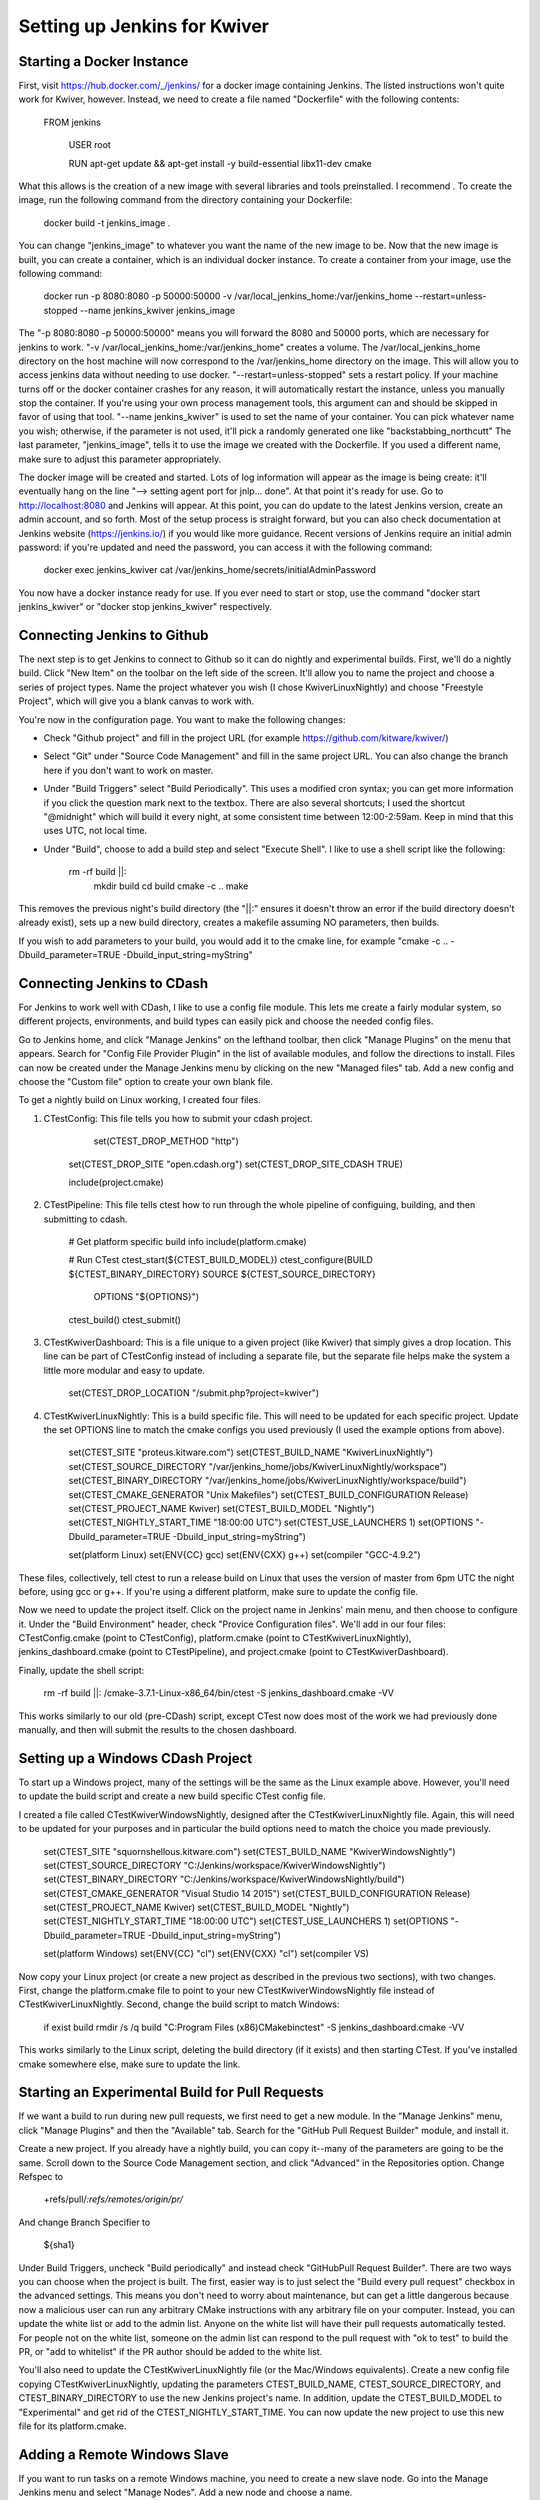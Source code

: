 Setting up Jenkins for Kwiver
=============================

Starting a Docker Instance
--------------------------

First, visit https://hub.docker.com/_/jenkins/ for a docker image containing Jenkins. The listed instructions won't quite work for Kwiver, however. Instead, we need to create a file named "Dockerfile" with the following contents:

    FROM jenkins

	USER root

	RUN apt-get update && apt-get install -y build-essential libx11-dev cmake
	
What this allows is the creation of a new image with several libraries and tools preinstalled. I recommend . To create the image, run the following command from the directory containing your Dockerfile:

    docker build -t jenkins_image .
	
You can change "jenkins_image" to whatever you want the name of the new image to be. Now that the new image is built, you can create a container, which is an individual docker instance. To create a container from your image, use the following command:

    docker run -p 8080:8080 -p 50000:50000 -v /var/local_jenkins_home:/var/jenkins_home --restart=unless-stopped --name jenkins_kwiver jenkins_image
	
The "-p 8080:8080 -p 50000:50000" means you will forward the 8080 and 50000 ports, which are necessary for jenkins to work. "-v /var/local_jenkins_home:/var/jenkins_home" creates a volume. The /var/local_jenkins_home directory on the host machine will now correspond to the /var/jenkins_home directory on the image. This will allow you to access jenkins data without needing to use docker. "--restart=unless-stopped" sets a restart policy. If your machine turns off or the docker container crashes for any reason, it will automatically restart the instance, unless you manually stop the container. If you're using your own process management tools, this argument can and should be skipped in favor of using that tool. "--name jenkins_kwiver" is used to set the name of your container. You can pick whatever name you wish; otherwise, if the parameter is not used, it'll pick a randomly generated one like "backstabbing_northcutt" The last parameter, "jenkins_image", tells it to use the image we created with the Dockerfile. If you used a different name, make sure to adjust this parameter appropriately.

The docker image will be created and started. Lots of log information will appear as the image is being create: it'll eventually hang on the line "--> setting agent port for jnlp... done". At that point it's ready for use. Go to http://localhost:8080 and Jenkins will appear. At this point, you can do update to the latest Jenkins version, create an admin account, and so forth. Most of the setup process is straight forward, but you can also check documentation at Jenkins website (https://jenkins.io/) if you would like more guidance. Recent versions of Jenkins require an initial admin password: if you're updated and need the password, you can access it with the following command:

    docker exec jenkins_kwiver cat /var/jenkins_home/secrets/initialAdminPassword

You now have a docker instance ready for use. If you ever need to start or stop, use the command "docker start jenkins_kwiver" or "docker stop jenkins_kwiver" respectively.

Connecting Jenkins to Github
----------------------------

The next step is to get Jenkins to connect to Github so it can do nightly and experimental builds. First, we'll do a nightly build. Click "New Item" on the toolbar on the left side of the screen. It'll allow you to name the project and choose a series of project types. Name the project whatever you wish (I chose KwiverLinuxNightly) and choose "Freestyle Project", which will give you a blank canvas to work with.

You're now in the configuration page. You want to make the following changes:

- Check "Github project" and fill in the project URL (for example https://github.com/kitware/kwiver/)
- Select "Git" under "Source Code Management" and fill in the same project URL. You can also change the branch here if you don't want to work on master.
- Under "Build Triggers" select "Build Periodically". This uses a modified cron syntax; you can get more information if you click the question mark next to the textbox. There are also several shortcuts; I used the shortcut "@midnight" which will build it every night, at some consistent time between 12:00-2:59am. Keep in mind that this uses UTC, not local time.
- Under "Build", choose to add a build step and select "Execute Shell". I like to use a shell script like the following:

    rm -rf build ||:
	mkdir build
	cd build
	cmake -c ..
	make
	
This removes the previous night's build directory (the "||:" ensures it doesn't throw an error if the build directory doesn't already exist), sets up a new build directory, creates a makefile assuming NO parameters, then builds.

If you wish to add parameters to your build, you would add it to the cmake line, for example "cmake -c .. -Dbuild_parameter=TRUE -Dbuild_input_string=myString"

Connecting Jenkins to CDash
---------------------------

For Jenkins to work well with CDash, I like to use a config file module. This lets me create a fairly modular system, so different projects, environments, and build types can easily pick and choose the needed config files.

Go to Jenkins home, and click "Manage Jenkins" on the lefthand toolbar, then click "Manage Plugins" on the menu that appears. Search for "Config File Provider Plugin" in the list of available modules, and follow the directions to install. Files can now be created under the Manage Jenkins menu by clicking on the new "Managed files" tab. Add a new config and choose the "Custom file" option to create your own blank file.

To get a nightly build on Linux working, I created four files.

1) CTestConfig: This file tells you how to submit your cdash project.
	
	set(CTEST_DROP_METHOD "http")
    set(CTEST_DROP_SITE "open.cdash.org")
    set(CTEST_DROP_SITE_CDASH TRUE)

    include(project.cmake)
	
2) CTestPipeline: This file tells ctest how to run through the whole pipeline of configuing, building, and then submitting to cdash.

    # Get platform specific build info
    include(platform.cmake)

    # Run CTest
    ctest_start(${CTEST_BUILD_MODEL})
    ctest_configure(BUILD ${CTEST_BINARY_DIRECTORY} SOURCE ${CTEST_SOURCE_DIRECTORY}
                    OPTIONS "${OPTIONS}")
    ctest_build()
    ctest_submit()
	
3) CTestKwiverDashboard: This is a file unique to a given project (like Kwiver) that simply gives a drop location. This line can be part of CTestConfig instead of including a separate file, but the separate file helps make the system a little more modular and easy to update.

    set(CTEST_DROP_LOCATION "/submit.php?project=kwiver")
	
4) CTestKwiverLinuxNightly: This is a build specific file. This will need to be updated for each specific project. Update the set OPTIONS line to match the cmake configs you used previously (I used the example options from above).

    set(CTEST_SITE "proteus.kitware.com")
    set(CTEST_BUILD_NAME "KwiverLinuxNightly")
    set(CTEST_SOURCE_DIRECTORY "/var/jenkins_home/jobs/KwiverLinuxNightly/workspace")
    set(CTEST_BINARY_DIRECTORY "/var/jenkins_home/jobs/KwiverLinuxNightly/workspace/build")
    set(CTEST_CMAKE_GENERATOR "Unix Makefiles")
    set(CTEST_BUILD_CONFIGURATION Release)
    set(CTEST_PROJECT_NAME Kwiver)
    set(CTEST_BUILD_MODEL "Nightly")
    set(CTEST_NIGHTLY_START_TIME "18:00:00 UTC")
    set(CTEST_USE_LAUNCHERS 1)
    set(OPTIONS "-Dbuild_parameter=TRUE -Dbuild_input_string=myString")

    set(platform Linux)
    set(ENV{CC} gcc)
    set(ENV{CXX} g++)
    set(compiler "GCC-4.9.2")
	
These files, collectively, tell ctest to run a release build on Linux that uses the version of master from 6pm UTC the night before, using gcc or g++. If you're using a different platform, make sure to update the config file.

Now we need to update the project itself. Click on the project name in Jenkins' main menu, and then choose to configure it. Under the "Build Environment" header, check "Provice Configuration files". We'll add in our four files: CTestConfig.cmake (point to CTestConfig), platform.cmake (point to CTestKwiverLinuxNightly), jenkins_dashboard.cmake (point to CTestPipeline), and project.cmake (point to CTestKwiverDashboard).

Finally, update the shell script:

    rm -rf build ||:
    /cmake-3.7.1-Linux-x86_64/bin/ctest -S jenkins_dashboard.cmake -VV
	
This works similarly to our old (pre-CDash) script, except CTest now does most of the work we had previously done manually, and then will submit the results to the chosen dashboard.

Setting up a Windows CDash Project
----------------------------------

To start up a Windows project, many of the settings will be the same as the Linux example above. However, you'll need to update the build script and create a new build specific CTest config file.

I created a file called CTestKwiverWindowsNightly, designed after the CTestKwiverLinuxNightly file. Again, this will need to be updated for your purposes and in particular the build options need to match the choice you made previously.

    set(CTEST_SITE "squornshellous.kitware.com")
    set(CTEST_BUILD_NAME "KwiverWindowsNightly")
    set(CTEST_SOURCE_DIRECTORY "C:/Jenkins/workspace/KwiverWindowsNightly")
    set(CTEST_BINARY_DIRECTORY "C:/Jenkins/workspace/KwiverWindowsNightly/build")
    set(CTEST_CMAKE_GENERATOR "Visual Studio 14 2015")
    set(CTEST_BUILD_CONFIGURATION Release)
    set(CTEST_PROJECT_NAME Kwiver)
    set(CTEST_BUILD_MODEL "Nightly")
    set(CTEST_NIGHTLY_START_TIME "18:00:00 UTC")
    set(CTEST_USE_LAUNCHERS 1)
    set(OPTIONS "-Dbuild_parameter=TRUE -Dbuild_input_string=myString")

    set(platform Windows)
    set(ENV{CC} "cl")
    set(ENV{CXX} "cl")
    set(compiler VS)
	
Now copy your Linux project (or create a new project as described in the previous two sections), with two changes. First, change the platform.cmake file to point to your new CTestKwiverWindowsNightly file instead of CTestKwiverLinuxNightly. Second, change the build script to match Windows:

    if exist build rmdir /s /q build
    "C:\Program Files (x86)\CMake\bin\ctest" -S jenkins_dashboard.cmake -VV
	
This works similarly to the Linux script, deleting the build directory (if it exists) and then starting CTest. If you've installed cmake somewhere else, make sure to update the link.

Starting an Experimental Build for Pull Requests
------------------------------------------------

If we want a build to run during new pull requests, we first need to get a new module. In the "Manage Jenkins" menu, click "Manage Plugins" and then the "Available" tab. Search for the "GitHub Pull Request Builder" module, and install it.

Create a new project. If you already have a nightly build, you can copy it--many of the parameters are going to be the same. Scroll down to the Source Code Management section, and click "Advanced" in the Repositories option. Change Refspec to 

    +refs/pull/*:refs/remotes/origin/pr/* 
	
And change Branch Specifier to 
	
	${sha1}
	
Under Build Triggers, uncheck "Build periodically" and instead check "GitHubPull Request Builder". There are two ways you can choose when the project is built. The first, easier way is to just select the "Build every pull request" checkbox in the advanced settings. This means you don't need to worry about maintenance, but can get a little dangerous because now a malicious user can run any arbitrary CMake instructions with any arbitrary file on your computer. Instead, you can update the white list or add to the admin list. Anyone on the white list will have their pull requests automatically tested. For people not on the white list, someone on the admin list can respond to the pull request with "ok to test" to build the PR, or "add to whitelist" if the PR author should be added to the white list.

You'll also need to update the CTestKwiverLinuxNightly file (or the Mac/Windows equivalents). Create a new config file copying CTestKwiverLinuxNightly, updating the parameters CTEST_BUILD_NAME, CTEST_SOURCE_DIRECTORY, and CTEST_BINARY_DIRECTORY to use the new Jenkins project's name. In addition, update the CTEST_BUILD_MODEL to "Experimental" and get rid of the CTEST_NIGHTLY_START_TIME. You can now update the new project to use this new file for its platform.cmake.

Adding a Remote Windows Slave
-----------------------------

If you want to run tasks on a remote Windows machine, you need to create a new slave node. Go into the Manage Jenkins menu and select "Manage Nodes". Add a new node and choose a name.

First, choose a number of executors. That's the number of tasks that can be run concurrently. If you're planning on light usage, you might want to just leave it at one--that way, different builds won't get in each other's way. If you want to do more, just be careful that you write your build script in such a way that different runs won't get in each other's way.

Select a remote root directory. For Windows, I stick with something like "C:/Jenkins" to keep the directory obvious, but you may want to put it somewhere else for your own purposes.

Create a label. I stick with something like the particular Windows version or the visual studio version being used, for example "Windows2015". This is what allows you to determine which tasks run on which machine.

Switch usage to "Only build jobs with label expressions matching this node." This ensures that you won't build the wrong task on the wrong slave.

Keep Launch Method at "Launch Agent via Java Web Start". This is the most reliable way on Windows.

Set Availability to your preference. I usually "Keep the agent online as much as possible" but you may need another setting for your purposes.

After you save, you'll have a list of agents. Click on your new agent, and you'll see two options for start: you can launch from browser or download a slave.jar file and run a given command on the command line. You can use either, but for maximum uptime I recommend downloading the slave.jar and creating a Windows task that will run the command on startup.

You should now be connected to your Windows slave. To assign a task to it, click on the project name from Jenkins' main menu and then choose "Configure". Choose the "Restrict where this project can be run" option and then fill in the label corresponding to your new slave.

Adding a Remote Linux or Mac Slave
----------------------------------

If you want to run tasks on a remote Linux or Mac machine, you need to create a new slave node. Go into the Manage Jenkins menu and select "Manage Nodes". Add a new node and choose a name.

First, choose a number of executors. That's the number of tasks that can be run concurrently. If you're planning on light usage, you might want to just leave it at one--that way, different builds won't get in each other's way. If you want to do more, just be careful that you write your build script in such a way that different runs won't get in each other's way.

Select a remote root directory. For Linux, I stick with something like "/var/jenkins_home", the recommended volume used by the Jenkins docker, but you may want to put it somewhere else for your own purposes.

Create a label. I stick with something like the kernel or operating system, for example "Linux" or more specifically "Ubuntu" if I'm planning on having multiple Linux slaves. This is what allows you to determine which tasks run on which machine.

Switch usage to "Only build jobs with label expressions matching this node." This ensures that you won't build the wrong task on the wrong slave.

Change Launch Method to "Launch slave agents via SSH". Select the host name of the slave and fill in credentials if necessary. SSH works well with Linux, because it allows Jenkins and the slave to contact each other if and only if it's necessary, rather than relying on a constant connection like Windows requires.

Set Availability to your preference. I usually "Keep the agent online as much as possible" but you may need another setting for your purposes.

Unlike Windows slaves, relying on SSH means Jenkins can connect on its own. As long as the slave will accept SSH connections, you don't need to run anything else on the slave. So there's no need to do any other configuration that needs to be done, or new processes to run on the slave, Jenkins should immediately connect.

To assign a task to the slave, click on the project name from Jenkins' main menu and then choose "Configure". Choose the "Restrict where this project can be run" option and then fill in the label corresponding to your new slave.
